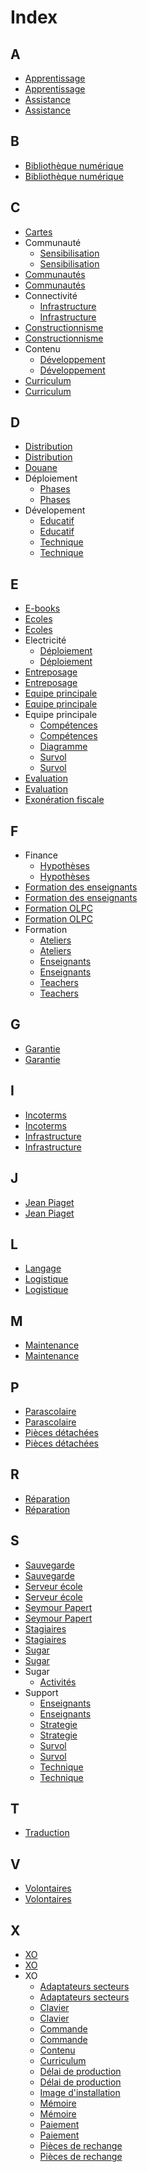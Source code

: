 * Index
** A
   - [[file:olpc-deployment-guide-strategie-apprentissage.org][Apprentissage]]
   - [[file:olpc-guide-deploiement.org::#sec-2][Apprentissage]]
   - [[file:olpc-deployment-guide-strategie-support.org][Assistance]]
   - [[file:olpc-guide-deploiement.org::#sec-5][Assistance]]
** B
   - [[file:olpc-guide-deploiement.org::#sec-9-4-3][Bibliothèque numérique]]
   - [[file:olpc-deployment-guide-phase-de-deploiement.org::#sec-4-3][Bibliothèque numérique]]
** C
   - [[file:olpc-guide-deploiement.org::#sec-8-1-4][Cartes]]
   - Communauté
     - [[file:olpc-guide-deploiement.org::#sec-9-3-2][Sensibilisation]]
     - [[file:olpc-deployment-guide-phase-de-deploiement.org::#sec-3-2][Sensibilisation]]
   - [[file:olpc-guide-deploiement.org::#sec-9-3][Communautés]]
   - [[file:olpc-deployment-guide-phase-de-deploiement.org::#sec-3][Communautés]]
   - Connectivité
     - [[file:olpc-guide-deploiement.org::#sec-9-4-2][Infrastructure]]
     - [[file:olpc-deployment-guide-phase-de-deploiement.org::#sec-4-2][Infrastructure]]
   - [[file:olpc-deployment-guide-strategie-apprentissage.org][Constructionnisme]]
   - [[file:olpc-guide-deploiement.org::#sec-2][Constructionnisme]]
   - Contenu
     - [[file:olpc-guide-deploiement.org::#sec-9-2-2][Développement]]
     - [[file:olpc-deployment-guide-phase-de-deploiement.org::#sec-2-2][Développement]]
   - [[file:olpc-deployment-guide-phase-post-deploiement.org::#sec-2][Curriculum]]
   - [[file:olpc-guide-deploiement.org::#sec-10-2][Curriculum]]
** D
   - [[file:olpc-guide-deploiement.org::#sec-9-1-2][Distribution]]
   - [[file:olpc-deployment-guide-phase-de-deploiement.org::#sec-1-2][Distribution]]
   - [[file:olpc-deployment-guide-achat-commande.org::#sec-2-3][Douane]]
   - Déploiement
     - [[file:olpc-deployment-guide-phase-post-deploiement.org][Phases]]
     - [[file:olpc-guide-deploiement.org::#sec-10][Phases]]
   - Dévelopement
     - [[file:olpc-deployment-guide-strategie-support.org::#sec-2][Educatif]]
     - [[file:olpc-guide-deploiement.org::#sec-5-2][Educatif]]
     - [[file:olpc-deployment-guide-strategie-support.org::#sec-3][Technique]]
     - [[file:olpc-guide-deploiement.org::#sec-5-3][Technique]]
** E
   - [[file:olpc-guide-deploiement.org::#sec-8-1-4][E-books]]
   - [[file:olpc-guide-deploiement.org::#sec-9-3][Ecoles]]
   - [[file:olpc-deployment-guide-phase-de-deploiement.org::#sec-3][Ecoles]]
   - Electricité
     - [[file:olpc-guide-deploiement.org::#sec-9-4-1][Déploiement]]
     - [[file:olpc-deployment-guide-phase-de-deploiement.org::#sec-4-1][Déploiement]]
   - [[file:olpc-guide-deploiement.org::#sec-9-1-1][Entreposage]]
   - [[file:olpc-deployment-guide-phase-de-deploiement.org::#sec-1-1][Entreposage]]
   - [[file:olpc-guide-deploiement.org::#sec-9-2][Equipe principale]]
   - [[file:olpc-deployment-guide-phase-de-deploiement.org::#sec-2][Equipe principale]]
   - Equipe principale
     - [[file:olpc-deployment-guide-realisation-projet.org::#sec-1][Compétences]]
     - [[file:olpc-guide-deploiement.org::#sec-4-1][Compétences]]
     - [[file:olpc-deployment-guide-realisation-projet.org::#sec-1][Diagramme]]
     - [[file:olpc-deployment-guide-realisation-projet.org::#sec-1][Survol]]
     - [[file:olpc-guide-deploiement.org::#sec-4-1][Survol]]
   - [[file:olpc-deployment-guide-phase-post-deploiement.org][Evaluation]]
   - [[file:olpc-guide-deploiement.org::#sec-10][Evaluation]]
   - [[file:olpc-deployment-guide-achat-commande.org::#sec-2-3][Exonération fiscale]]
** F
   - Finance
     - [[file:olpc-guide-deploiement.org::#sec-6-3][Hypothèses]]
     - [[file:olpc-deployment-guide-phase-planification.org::#sec-3][Hypothèses]]
   - [[file:olpc-guide-deploiement.org::#sec-9-3-1][Formation des enseignants]]
   - [[file:olpc-deployment-guide-phase-de-deploiement.org::#sec-3-1][Formation des enseignants]]
   - [[file:olpc-guide-deploiement.org::#sec-9-2-1][Formation OLPC]]
   - [[file:olpc-deployment-guide-phase-de-deploiement.org::#sec-2-1][Formation OLPC]]
   - Formation
     - [[file:olpc-guide-deploiement.org::#sec-9-3-1][Ateliers]]
     - [[file:olpc-deployment-guide-phase-de-deploiement.org::#sec-3-1][Ateliers]]
     - [[file:olpc-deployment-guide-phase-post-deploiement.org::#sec-1][Enseignants]]
     - [[file:olpc-guide-deploiement.org::#sec-10-1][Enseignants]]
     - [[file:olpc-deployment-guide-phase-post-deploiement.org][Teachers]]
     - [[file:olpc-guide-deploiement.org::#sec-10][Teachers]]
** G
   - [[file:olpc-deployment-guide-achat-commande.org::#sec-2-2][Garantie]]
   - [[file:olpc-guide-deploiement.org::#sec-8-2-2][Garantie]]
** I
   - [[file:olpc-deployment-guide-achat-commande.org::#sec-2-1][Incoterms]]
   - [[file:olpc-guide-deploiement.org::#sec-8-2-1][Incoterms]]
   - [[file:olpc-guide-deploiement.org::#sec-9-4][Infrastructure]]
   - [[file:olpc-deployment-guide-phase-de-deploiement.org::#sec-4][Infrastructure]]
** J
   - [[file:olpc-deployment-guide-strategie-apprentissage.org][Jean Piaget]]
   - [[file:olpc-guide-deploiement.org::#sec-2][Jean Piaget]]
** L
   - [[file:olpc-guide-deploiement.org::#sec-8-1-4][Langage]]
   - [[file:olpc-guide-deploiement.org::#sec-9-1][Logistique]]
   - [[file:olpc-deployment-guide-phase-de-deploiement.org::#sec-1][Logistique]]
** M
   - [[file:olpc-deployment-guide-phase-post-deploiement.org::#sec-3][Maintenance]]
   - [[file:olpc-guide-deploiement.org::#sec-10-3][Maintenance]]
** P
   - [[file:olpc-deployment-guide-phase-post-deploiement.org::#sec-2][Parascolaire]]
   - [[file:olpc-guide-deploiement.org::#sec-10-2][Parascolaire]]
   - [[file:olpc-guide-deploiement.org::#sec-9-1-3][Pièces détachées]]
   - [[file:olpc-deployment-guide-phase-de-deploiement.org::#sec-1-3][Pièces détachées]]
** R
   - [[file:olpc-deployment-guide-phase-post-deploiement.org::#sec-3][Réparation]]
   - [[file:olpc-guide-deploiement.org::#sec-10-3][Réparation]]
** S
   - [[file:olpc-guide-deploiement.org::#sec-9-4-3][Sauvegarde]]
   - [[file:olpc-deployment-guide-phase-de-deploiement.org::#sec-4-3][Sauvegarde]]
   - [[file:olpc-guide-deploiement.org::#sec-9-4-3][Serveur école]]
   - [[file:olpc-deployment-guide-phase-de-deploiement.org::#sec-4-3][Serveur école]]
   - [[file:olpc-deployment-guide-strategie-apprentissage.org][Seymour Papert]]
   - [[file:olpc-guide-deploiement.org::#sec-2][Seymour Papert]]
   - [[file:olpc-deployment-guide-strategie-support.org::#sec-4][Stagiaires]]
   - [[file:olpc-guide-deploiement.org::#sec-5-4][Stagiaires]]
   - [[file:olpc-deployment-guide-strategie-apprentissage.org][Sugar]]
   - [[file:olpc-guide-deploiement.org::#sec-2][Sugar]]
   - Sugar
     - [[file:olpc-guide-deploiement.org::#sec-8-1-4][Activités]]
   - Support
     - [[file:olpc-deployment-guide-phase-post-deploiement.org::#sec-1][Enseignants]]
     - [[file:olpc-guide-deploiement.org::#sec-10-1][Enseignants]]
     - [[file:olpc-deployment-guide-strategie-support.org][Strategie]]
     - [[file:olpc-guide-deploiement.org::#sec-5][Strategie]]
     - [[file:olpc-deployment-guide-phase-post-deploiement.org][Survol]]
     - [[file:olpc-guide-deploiement.org::#sec-10][Survol]]
     - [[file:olpc-deployment-guide-strategie-support.org::#sec-3][Technique]]
     - [[file:olpc-guide-deploiement.org::#sec-5-3][Technique]]
** T
   - [[file:olpc-guide-deploiement.org::#sec-8-1-4][Traduction]]
** V
   - [[file:olpc-deployment-guide-strategie-support.org::#sec-4][Volontaires]]
   - [[file:olpc-guide-deploiement.org::#sec-5-4][Volontaires]]
** X
   - [[file:olpc-deployment-guide-achat-commande.org::#sec-1][XO]]
   - [[file:olpc-guide-deploiement.org::#sec-8-1][XO]]
   - XO
     - [[file:olpc-deployment-guide-achat-commande.org::#sec-1-2][Adaptateurs secteurs]]
     - [[file:olpc-guide-deploiement.org::#sec-8-1-2][Adaptateurs secteurs]]
     - [[file:olpc-deployment-guide-achat-commande.org::#sec-1-1][Clavier]]
     - [[file:olpc-guide-deploiement.org::#sec-8-1-1][Clavier]]
     - [[file:olpc-deployment-guide-achat-commande.org::#sec-3][Commande]]
     - [[file:olpc-guide-deploiement.org::#sec-8-3][Commande]]
     - [[file:olpc-guide-deploiement.org::#sec-8-1-4][Contenu]]
     - [[file:olpc-guide-deploiement.org::#sec-8-1-4][Curriculum]]
     - [[file:olpc-deployment-guide-achat-commande.org::#sec-3][Délai de production]]
     - [[file:olpc-guide-deploiement.org::#sec-8-3][Délai de production]]
     - [[file:olpc-guide-deploiement.org::#sec-8-1-4][Image d'installation]]
     - [[file:olpc-deployment-guide-achat-commande.org::#sec-1-3][Mémoire]]
     - [[file:olpc-guide-deploiement.org::#sec-8-1-3][Mémoire]]
     - [[file:olpc-deployment-guide-achat-commande.org::#sec-2-1][Paiement]]
     - [[file:olpc-guide-deploiement.org::#sec-8-2-1][Paiement]]
     - [[file:olpc-deployment-guide-achat-commande.org::#sec-2-4][Pièces de rechange]]
     - [[file:olpc-guide-deploiement.org::#sec-8-2-4][Pièces de rechange]]
